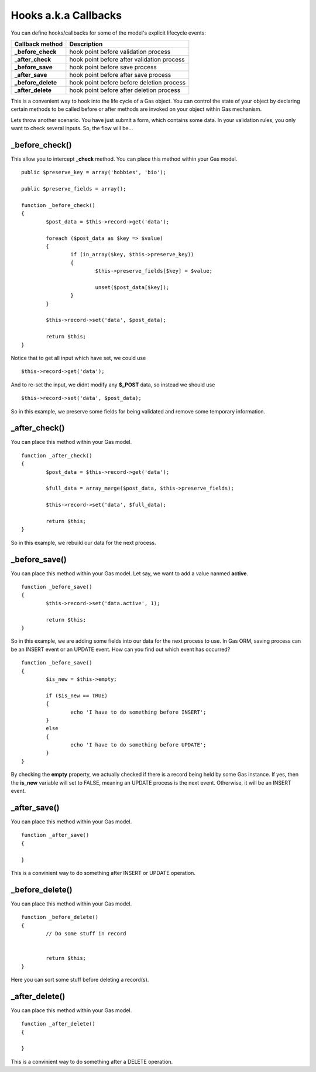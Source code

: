 .. Gas ORM documentation [callbacks]

Hooks a.k.a Callbacks
=====================

You can define hooks/callbacks for some of the model's explicit lifecycle events:

+---------------------+----------------------------------------------+
| Callback method     | Description                                  |
+=====================+==============================================+
| **_before_check**   | hook point before validation process         |
+---------------------+----------------------------------------------+
| **_after_check**    | hook point before after validation process   |
+---------------------+----------------------------------------------+
| **_before_save**    | hook point before save process               |
+---------------------+----------------------------------------------+
| **_after_save**     | hook point before after save process         |
+---------------------+----------------------------------------------+
| **_before_delete**  | hook point before before deletion process    |
+---------------------+----------------------------------------------+
| **_after_delete**   | hook point before after deletion process     |
+---------------------+----------------------------------------------+

This is a convenient way to hook into the life cycle of a Gas object. You can control the state of your object by declaring certain methods to be called before or after methods are invoked on your object within Gas mechanism.

Lets throw another scenario. You have just submit a form, which contains some data. In your validation rules, you only want to check several inputs. So, the flow will be...

_before_check()
+++++++++++++++

This allow you to intercept **_check** method. You can place this method within your Gas model. ::

	public $preserve_key = array('hobbies', 'bio');

	public $preserve_fields = array();

	function _before_check()
	{
		$post_data = $this->record->get('data');

		foreach ($post_data as $key => $value)
		{
			if (in_array($key, $this->preserve_key))
			{
				$this->preserve_fields[$key] = $value;

				unset($post_data[$key]);
			}
		}

		$this->record->set('data', $post_data);

		return $this;
	}

Notice that to get all input which have set, we could use ::

	$this->record->get('data');

And to re-set the input, we didnt modify any **$_POST** data, so instead we should use ::

	$this->record->set('data', $post_data);

So in this example, we preserve some fields for being validated and remove some temporary information.

_after_check()
+++++++++++++++

You can place this method within your Gas model. ::

	function _after_check()
	{
		$post_data = $this->record->get('data');

		$full_data = array_merge($post_data, $this->preserve_fields);

		$this->record->set('data', $full_data);

		return $this;
	}

So in this example, we rebuild our data for the next process.

_before_save()
+++++++++++++++

You can place this method within your Gas model. Let say, we want to add a value nanmed **active**. ::

	function _before_save()
	{
		$this->record->set('data.active', 1);

		return $this;
	}

So in this example, we are adding some fields into our data for the next process to use. In Gas ORM, saving process can be an INSERT event or an UPDATE event. How can you find out which event has occurred? ::

	function _before_save()
	{
		$is_new = $this->empty;

		if ($is_new == TRUE)
		{
			echo 'I have to do something before INSERT';
		}
		else
		{
			echo 'I have to do something before UPDATE';
		}
	}

By checking the **empty** property, we actually checked if there is a record being held by some Gas instance. If yes, then the **is_new** variable will set to FALSE, meaning an UPDATE process is the next event. Otherwise, it will be an INSERT event.

_after_save()
+++++++++++++

You can place this method within your Gas model. ::

	function _after_save()
	{
		
	}

This is a convinient way to do something after INSERT or UPDATE operation.

_before_delete()
++++++++++++++++

You can place this method within your Gas model. ::

	function _before_delete()
	{
		// Do some stuff in record


		return $this;
	}

Here you can sort some stuff before deleting a record(s).

_after_delete()
+++++++++++++++

You can place this method within your Gas model. ::

	function _after_delete()
	{
		
	}

This is a convinient way to do something after a DELETE operation.
